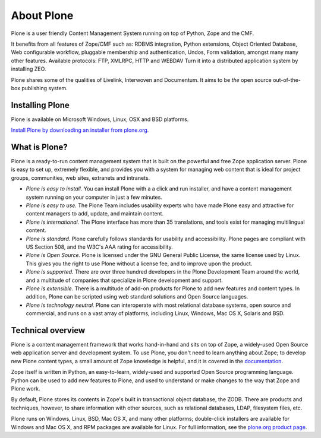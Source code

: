 About Plone
===========

Plone is a user friendly Content Management System running on top of Python,
Zope and the CMF.  

It benefits from all features of Zope/CMF such as: RDBMS integration,
Python extensions, Object Oriented Database, Web configurable workflow,
pluggable membership and authentication, Undos, Form validation, amongst many
many other features. Available protocols: FTP, XMLRPC, HTTP and WEBDAV
Turn it into a distributed application system by installing ZEO.

Plone shares some of the qualities of Livelink, Interwoven and Documentum. It
aims to be *the* open source out-of-the-box publishing system.

Installing Plone
-----------------

Plone is available on Microsoft Windows, Linux, OSX and BSD platforms.

`Install Plone by downloading an installer from plone.org <http://plone.org/products>`_.

What is Plone?
--------------

Plone is a ready-to-run content management system that is built on the powerful
and free Zope application server. Plone is easy to set up, extremely flexible,
and provides you with a system for managing web content that is ideal for
project groups, communities, web sites, extranets and intranets.

- *Plone is easy to install.* You can install Plone with a a click and run
  installer, and have a content management system running on your computer in
  just a few minutes.

- *Plone is easy to use.* The Plone Team includes usability experts who have
  made Plone easy and attractive for content managers to add, update, and
  maintain content.

- *Plone is international.* The Plone interface has more than 35 translations,
  and tools exist for managing multilingual content.

- *Plone is standard.* Plone carefully follows standards for usability and
  accessibility. Plone pages are compliant with US Section 508, and the W3C's
  AAA rating for accessibility.

- *Plone is Open Source.* Plone is licensed under the GNU General Public
  License, the same license used by Linux. This gives you the right to use
  Plone without a license fee, and to improve upon the product.

- *Plone is supported.* There are over three hundred developers in the Plone
  Development Team around the world, and a multitude of companies that
  specialize in Plone development and support.

- *Plone is extensible.* There is a multitude of add-on products for Plone to
  add new features and content types. In addition, Plone can be scripted using
  web standard solutions and Open Source languages.

- *Plone is technology neutral.* Plone can interoperate with most relational
  database systems, open source and commercial, and runs on a vast array of
  platforms, including Linux, Windows, Mac OS X, Solaris and BSD.

Technical overview
------------------

Plone is a content management framework that works hand-in-hand and sits on top
of Zope, a widely-used Open Source web application server and development
system. To use Plone, you don't need to learn anything about Zope; to develop
new Plone content types, a small amount of Zope knowledge is helpful, and it is
covered in the `documentation`_.

Zope itself is written in Python, an easy-to-learn, widely-used and supported
Open Source programming language. Python can be used to add new features to
Plone, and used to understand or make changes to the way that Zope and Plone
work.

By default, Plone stores its contents in Zope's built in transactional object
database, the ZODB. There are products and techniques, however, to share
information with other sources, such as relational databases, LDAP, filesystem
files, etc.

Plone runs on Windows, Linux, BSD, Mac OS X, and many other platforms;
double-click installers are available for Windows and Mac OS X, and RPM
packages are available for Linux. For full information, see the
`plone.org product page`_.

.. _documentation: http://plone.org/documentation
.. _plone.org product page: http://plone.org/products/plone

